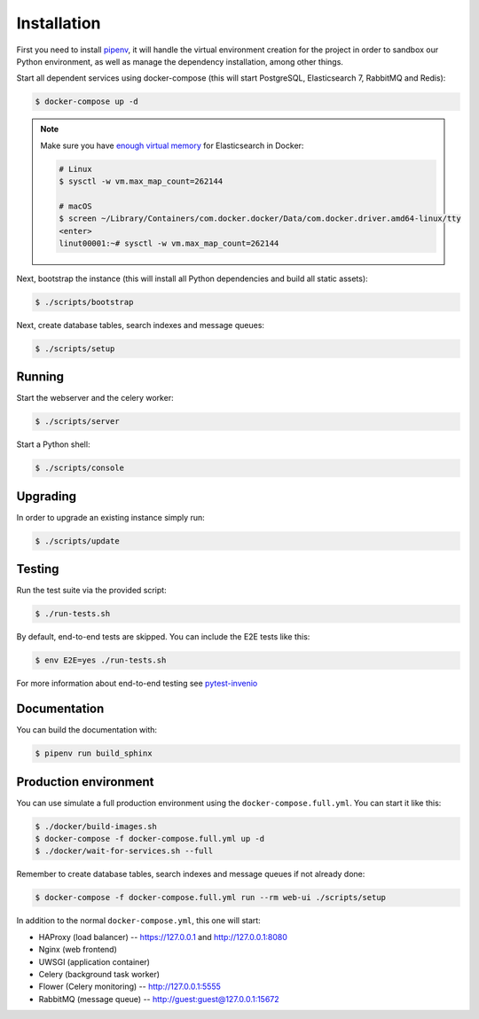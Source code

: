 ..
    RERO ID
    Copyright (C) 2020 RERO.

    This program is free software: you can redistribute it and/or modify
    it under the terms of the GNU Affero General Public License as published by
    the Free Software Foundation, version 3 of the License.

    This program is distributed in the hope that it will be useful,
    but WITHOUT ANY WARRANTY; without even the implied warranty of
    MERCHANTABILITY or FITNESS FOR A PARTICULAR PURPOSE. See the
    GNU Affero General Public License for more details.

    You should have received a copy of the GNU Affero General Public License
    along with this program. If not, see <http://www.gnu.org/licenses/>.

Installation
============

First you need to install
`pipenv <https://docs.pipenv.org/install/#installing-pipenv>`_, it will handle
the virtual environment creation for the project in order to sandbox our Python
environment, as well as manage the dependency installation, among other things.

Start all dependent services using docker-compose (this will start PostgreSQL,
Elasticsearch 7, RabbitMQ and Redis):

.. code-block:: console

    $ docker-compose up -d

.. note::

    Make sure you have `enough virtual memory
    <https://www.elastic.co/guide/en/elasticsearch/reference/current/docker.html#docker-cli-run-prod-mode>`_
    for Elasticsearch in Docker:

    .. code-block:: shell

        # Linux
        $ sysctl -w vm.max_map_count=262144

        # macOS
        $ screen ~/Library/Containers/com.docker.docker/Data/com.docker.driver.amd64-linux/tty
        <enter>
        linut00001:~# sysctl -w vm.max_map_count=262144


Next, bootstrap the instance (this will install all Python dependencies and
build all static assets):

.. code-block:: console

    $ ./scripts/bootstrap

Next, create database tables, search indexes and message queues:

.. code-block:: console

    $ ./scripts/setup

Running
-------
Start the webserver and the celery worker:

.. code-block:: console

    $ ./scripts/server

Start a Python shell:

.. code-block:: console

    $ ./scripts/console

Upgrading
---------
In order to upgrade an existing instance simply run:

.. code-block:: console

    $ ./scripts/update

Testing
-------
Run the test suite via the provided script:

.. code-block:: console

    $ ./run-tests.sh

By default, end-to-end tests are skipped. You can include the E2E tests like
this:

.. code-block:: console

    $ env E2E=yes ./run-tests.sh

For more information about end-to-end testing see `pytest-invenio
<https://pytest-invenio.readthedocs.io/en/latest/usage.html#running-e2e-tests>`_

Documentation
-------------
You can build the documentation with:

.. code-block:: console

    $ pipenv run build_sphinx

Production environment
----------------------
You can use simulate a full production environment using the
``docker-compose.full.yml``. You can start it like this:

.. code-block:: console

    $ ./docker/build-images.sh
    $ docker-compose -f docker-compose.full.yml up -d
    $ ./docker/wait-for-services.sh --full

Remember to create database tables, search indexes and message queues if not
already done:

.. code-block:: console

    $ docker-compose -f docker-compose.full.yml run --rm web-ui ./scripts/setup

In addition to the normal ``docker-compose.yml``, this one will start:

- HAProxy (load balancer) -- https://127.0.0.1 and http://127.0.0.1:8080
- Nginx (web frontend)
- UWSGI (application container)
- Celery (background task worker)
- Flower (Celery monitoring) -- http://127.0.0.1:5555
- RabbitMQ (message queue) -- http://guest:guest@127.0.0.1:15672
